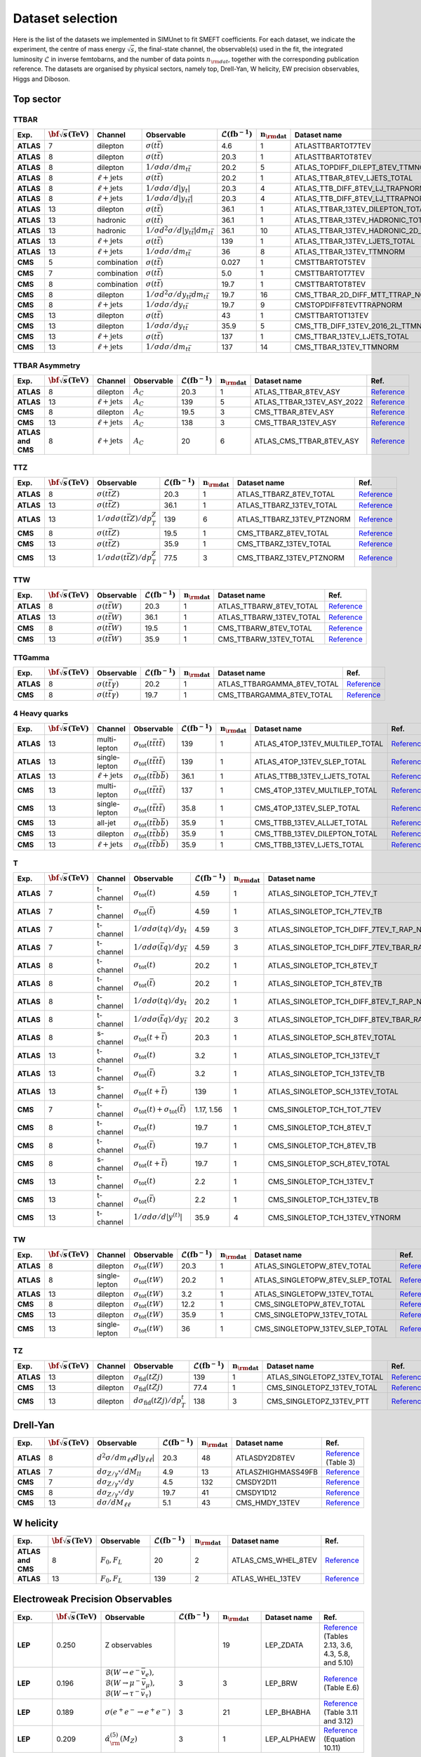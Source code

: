 .. _dataset:

**Dataset selection**
=====================

Here is the list of the datasets we implemented in SIMUnet to fit SMEFT coefficients. For each dataset, we indicate the experiment, the centre of mass energy :math:`\sqrt{s}`, the final-state channel, the observable(s) used in the fit, the integrated luminosity :math:`\mathcal{L}` in inverse femtobarns, and the number of data points :math:`n_{\rm dat}`, together with the corresponding publication reference. The datasets are organised by physical sectors, namely top, Drell-Yan, W helicity, EW precision observables, Higgs and Diboson.


================================
Top sector
================================

TTBAR
----------------------

.. list-table:: 
   :widths: 5 5 5 8 5 5 5 5
   :header-rows: 1

   * - **Exp.**
     - :math:`\bf{\sqrt{s}} \textbf{(TeV)}`
     - **Channel**
     - **Observable**
     - :math:`\mathcal{L} (\text{fb}^{-1})`
     - :math:`\mathbf{n_{\rm dat}}`
     - **Dataset name**
     - **Ref.**
   * - **ATLAS**
     - 7
     - dilepton
     - :math:`\sigma(t\bar{t})`
     - 4.6
     - 1
     - ATLASTTBARTOT7TEV
     - `Reference <https://arxiv.org/abs/1406.5375>`_
   * - **ATLAS**
     - 8
     - dilepton
     - :math:`\sigma(t\bar{t})`
     - 20.3
     - 1
     - ATLASTTBARTOT8TEV
     - `Reference <https://arxiv.org/abs/1406.5375>`_
   * - **ATLAS**
     - 8
     - dilepton
     - :math:`1/\sigma d\sigma/dm_{t\bar{t}}`
     - 20.2
     - 5
     - ATLAS_TOPDIFF_DILEPT_8TEV_TTMNORM
     - `Reference <https://arxiv.org/abs/1607.07281>`_
   * - **ATLAS**
     - 8
     - :math:`\ell \mathrm{+jets}`
     - :math:`\sigma(t\bar{t})`
     - 20.2
     - 1
     - ATLAS_TTBAR_8TEV_LJETS_TOTAL
     - `Reference <https://arxiv.org/abs/1712.06857>`_
   * - **ATLAS**
     - 8
     - :math:`\ell \mathrm{+jets}`
     - :math:`1/\sigma d\sigma/d|y_{t}|`
     - 20.3
     - 4
     - ATLAS_TTB_DIFF_8TEV_LJ_TRAPNORM
     - `Reference <https://arxiv.org/abs/1511.04716>`_
   * - **ATLAS**
     - 8
     - :math:`\ell \mathrm{+jets}`
     - :math:`1/\sigma d\sigma/d|y_{t\bar{t}}|`
     - 20.3
     - 4
     - ATLAS_TTB_DIFF_8TEV_LJ_TTRAPNORM
     - `Reference <https://arxiv.org/abs/1511.04716>`_
   * - **ATLAS**
     - 13
     - dilepton
     - :math:`\sigma(t\bar{t})`
     - 36.1
     - 1
     - ATLAS_TTBAR_13TEV_DILEPTON_TOTAL
     - `Reference <https://arxiv.org/abs/1910.08819>`_
   * - **ATLAS**
     - 13
     - hadronic
     - :math:`\sigma(t\bar{t})`
     - 36.1
     - 1
     - ATLAS_TTBAR_13TEV_HADRONIC_TOTAL
     - `Reference <https://arxiv.org/abs/2006.09274>`_
   * - **ATLAS**
     - 13
     - hadronic
     - :math:`1/\sigma d^2\sigma/d|y_{t\bar{t}}|dm_{t\bar{t}}`
     - 36.1
     - 10
     - ATLAS_TTBAR_13TEV_HADRONIC_2D_TTM_ABSYTTNORM
     - `Reference <https://arxiv.org/abs/2006.09274>`_
   * - **ATLAS**
     - 13
     - :math:`\ell \mathrm{+jets}`
     - :math:`\sigma(t\bar{t})`
     - 139
     - 1
     - ATLAS_TTBAR_13TEV_LJETS_TOTAL
     - `Reference <https://arxiv.org/abs/2006.13076>`_
   * - **ATLAS**
     - 13
     - :math:`\ell \mathrm{+jets}`
     - :math:`1/\sigma d\sigma/dm_{t\bar{t}}`
     - 36
     - 8
     - ATLAS_TTBAR_13TEV_TTMNORM
     - `Reference <https://arxiv.org/abs/1908.07305>`_
   * - **CMS**
     - 5
     - combination
     - :math:`\sigma(t\bar{t})`
     - 0.027
     - 1
     - CMSTTBARTOT5TEV
     - `Reference <https://arxiv.org/abs/1711.03143>`_
   * - **CMS**
     - 7
     - combination
     - :math:`\sigma(t\bar{t})`
     - 5.0
     - 1
     - CMSTTBARTOT7TEV
     - `Reference <https://arxiv.org/abs/1607.04972>`_
   * - **CMS**
     - 8
     - combination
     - :math:`\sigma(t\bar{t})`
     - 19.7
     - 1
     - CMSTTBARTOT8TEV
     - `Reference <https://arxiv.org/abs/1607.04972>`_
   * - **CMS**
     - 8
     - dilepton
     - :math:`1/\sigma d^2\sigma/dy_{t\bar{t}}dm_{t\bar{t}}`
     - 19.7
     - 16
     - CMS_TTBAR_2D_DIFF_MTT_TTRAP_NORM
     - `Reference <https://arxiv.org/abs/1703.01630>`_
   * - **CMS**
     - 8
     - :math:`\ell \mathrm{+jets}`
     - :math:`1/\sigma d\sigma/dy_{t\bar{t}}`
     - 19.7
     - 9
     - CMSTOPDIFF8TEVTTRAPNORM
     - `Reference <https://arxiv.org/abs/1703.01630>`_
   * - **CMS**
     - 13
     - dilepton
     - :math:`\sigma(t\bar{t})`
     - 43
     - 1
     - CMSTTBARTOT13TEV
     - `Reference <https://arxiv.org/abs/1510.05302>`_
   * - **CMS**
     - 13
     - dilepton
     - :math:`1/\sigma d\sigma/dy_{t\bar{t}}`
     - 35.9
     - 5
     - CMS_TTB_DIFF_13TEV_2016_2L_TTMNORM
     - `Reference <https://arxiv.org/abs/1811.06625>`_
   * - **CMS**
     - 13
     - :math:`\ell \mathrm{+jets}`
     - :math:`\sigma(t\bar{t})`
     - 137
     - 1
     - CMS_TTBAR_13TEV_LJETS_TOTAL
     - `Reference <https://arxiv.org/abs/2108.02803>`_
   * - **CMS**
     - 13
     - :math:`\ell \mathrm{+jets}`
     - :math:`1/\sigma  d\sigma/dm_{t\bar{t}}`
     - 137
     - 14
     - CMS_TTBAR_13TEV_TTMNORM
     - `Reference <https://arxiv.org/abs/2108.02803>`_

TTBAR Asymmetry
----------------------

.. list-table:: 
   :widths: 5 5 5 8 5 5 5 5
   :header-rows: 1

   * - **Exp.**
     - :math:`\bf{\sqrt{s}} \textbf{(TeV)}`
     - **Channel**
     - **Observable**
     - :math:`\mathcal{L} (\text{fb}^{-1})`
     - :math:`\mathbf{n_{\rm dat}}`
     - **Dataset name**
     - **Ref.**
   * - **ATLAS**
     - 8
     - dilepton
     - :math:`A_C`
     - 20.3
     - 1
     - ATLAS_TTBAR_8TEV_ASY
     - `Reference <https://arxiv.org/abs/1604.05538>`_
   * - **ATLAS**
     - 13
     - :math:`\ell \mathrm{+jets}`
     - :math:`A_C`
     - 139
     - 5
     - ATLAS_TTBAR_13TEV_ASY_2022
     - `Reference <https://arxiv.org/abs/2208.12095>`_
   * - **CMS**
     - 8
     - dilepton
     - :math:`A_C`
     - 19.5
     - 3
     - CMS_TTBAR_8TEV_ASY
     - `Reference <https://arxiv.org/abs/1603.06221>`_
   * - **CMS**
     - 13
     - :math:`\ell \mathrm{+jets}`
     - :math:`A_C`
     - 138
     - 3
     - CMS_TTBAR_13TEV_ASY
     - `Reference <https://cds.cern.ch/record/2809614>`_
   * - **ATLAS and CMS**
     - 8
     - :math:`\ell \mathrm{+jets}`
     - :math:`A_C`
     - 20
     - 6
     - ATLAS_CMS_TTBAR_8TEV_ASY
     - `Reference <https://arxiv.org/abs/1709.05327>`_

TTZ
----------------------

.. list-table:: 
   :widths: 5 5 8 5 5 5 5
   :header-rows: 1

   * - **Exp.**
     - :math:`\bf{\sqrt{s}} \textbf{(TeV)}`
     - **Observable**
     - :math:`\mathcal{L} (\text{fb}^{-1})`
     - :math:`\mathbf{n_{\rm dat}}`
     - **Dataset name**
     - **Ref.**
   * - **ATLAS**
     - 8
     - :math:`\sigma(t\bar{t}Z)`
     - 20.3
     - 1
     - ATLAS_TTBARZ_8TEV_TOTAL
     - `Reference <https://arxiv.org/abs/1509.05276>`_
   * - **ATLAS**
     - 13
     - :math:`\sigma(t\bar{t}Z)`
     - 36.1
     - 1
     - ATLAS_TTBARZ_13TEV_TOTAL
     - `Reference <https://arxiv.org/abs/1901.03584>`_
   * - **ATLAS**
     - 13
     - :math:`1/\sigma d\sigma(t\bar{t}Z)/dp_T^Z`
     - 139
     - 6
     - ATLAS_TTBARZ_13TEV_PTZNORM
     - `Reference <https://arxiv.org/abs/2103.12603>`_
   * - **CMS**
     - 8
     - :math:`\sigma(t\bar{t}Z)`
     - 19.5
     - 1
     - CMS_TTBARZ_8TEV_TOTAL
     - `Reference <https://arxiv.org/abs/1510.01131>`_
   * - **CMS**
     - 13
     - :math:`\sigma(t\bar{t}Z)`
     - 35.9
     - 1
     - CMS_TTBARZ_13TEV_TOTAL
     - `Reference <https://arxiv.org/abs/1711.02547>`_
   * - **CMS**
     - 13
     - :math:`1/\sigma d\sigma(t\bar{t}Z)/dp_T^Z`
     - 77.5
     - 3
     - CMS_TTBARZ_13TEV_PTZNORM
     - `Reference <https://arxiv.org/abs/1907.11270>`_

TTW
----------------------

.. list-table:: 
   :widths: 5 5 8 5 5 5 5
   :header-rows: 1

   * - **Exp.**
     - :math:`\bf{\sqrt{s}} \textbf{(TeV)}`
     - **Observable**
     - :math:`\mathcal{L} (\text{fb}^{-1})`
     - :math:`\mathbf{n_{\rm dat}}`
     - **Dataset name**
     - **Ref.**
   * - **ATLAS**
     - 8
     - :math:`\sigma(t\bar{t}W)`
     - 20.3
     - 1
     - ATLAS_TTBARW_8TEV_TOTAL
     - `Reference <https://arxiv.org/abs/1509.05276>`_
   * - **ATLAS**
     - 13
     - :math:`\sigma(t\bar{t}W)`
     - 36.1
     - 1
     - ATLAS_TTBARW_13TEV_TOTAL
     - `Reference <https://arxiv.org/abs/1901.03584>`_
   * - **CMS**
     - 8
     - :math:`\sigma(t\bar{t}W)`
     - 19.5
     - 1
     - CMS_TTBARW_8TEV_TOTAL
     - `Reference <https://arxiv.org/abs/1510.01131>`_
   * - **CMS**
     - 13
     - :math:`\sigma(t\bar{t}W)`
     - 35.9
     - 1
     - CMS_TTBARW_13TEV_TOTAL
     - `Reference <https://arxiv.org/abs/1711.02547>`_

TTGamma
----------------------

.. list-table:: 
   :widths: 5 5 8 5 5 5 5
   :header-rows: 1

   * - **Exp.**
     - :math:`\bf{\sqrt{s}} \textbf{(TeV)}`
     - **Observable**
     - :math:`\mathcal{L} (\text{fb}^{-1})`
     - :math:`\mathbf{n_{\rm dat}}`
     - **Dataset name**
     - **Ref.**
   * - **ATLAS**
     - 8
     - :math:`\sigma(t\bar{t}\gamma)`
     - 20.2
     - 1
     - ATLAS_TTBARGAMMA_8TEV_TOTAL
     - `Reference <https://arxiv.org/abs/1706.03046>`_
   * - **CMS**
     - 8
     - :math:`\sigma(t\bar{t}\gamma)`
     - 19.7
     - 1
     - CMS_TTBARGAMMA_8TEV_TOTAL
     - `Reference <https://arxiv.org/abs/1706.08128>`_

4 Heavy quarks
----------------------

.. list-table:: 
   :widths: 5 5 5 8 5 5 5 5
   :header-rows: 1

   * - **Exp.**
     - :math:`\bf{\sqrt{s}} \textbf{(TeV)}`
     - **Channel**
     - **Observable**
     - :math:`\mathcal{L} (\text{fb}^{-1})`
     - :math:`\mathbf{n_{\rm dat}}`
     - **Dataset name**
     - **Ref.**
   * - **ATLAS**
     - 13
     - multi-lepton
     - :math:`\sigma_{\text{tot}}(t\bar{t}t\bar{t})`
     - 139
     - 1
     - ATLAS_4TOP_13TEV_MULTILEP_TOTAL
     - `Reference <https://arxiv.org/abs/2007.14858>`_
   * - **ATLAS**
     - 13
     - single-lepton
     - :math:`\sigma_{\text{tot}}(t\bar{t}t\bar{t})`
     - 139
     - 1
     - ATLAS_4TOP_13TEV_SLEP_TOTAL
     - `Reference <https://arxiv.org/abs/2106.11683>`_
   * - **ATLAS**
     - 13
     - :math:`\ell \mathrm{+jets}`
     - :math:`\sigma_{\text{tot}}(t\bar{t}b\bar{b})`
     - 36.1
     - 1
     - ATLAS_TTBB_13TEV_LJETS_TOTAL
     - `Reference <https://arxiv.org/abs/1811.12113>`_
   * - **CMS**
     - 13
     - multi-lepton
     - :math:`\sigma_{\text{tot}}(t\bar{t}t\bar{t})`
     - 137
     - 1
     - CMS_4TOP_13TEV_MULTILEP_TOTAL
     - `Reference <https://arxiv.org/abs/1908.06463>`_
   * - **CMS**
     - 13
     - single-lepton
     - :math:`\sigma_{\text{tot}}(t\bar{t}t\bar{t})`
     - 35.8
     - 1
     - CMS_4TOP_13TEV_SLEP_TOTAL
     - `Reference <https://arxiv.org/abs/1906.02805>`_
   * - **CMS**
     - 13
     - all-jet
     - :math:`\sigma_{\text{tot}}(t\bar{t}b\bar{b})`
     - 35.9
     - 1
     - CMS_TTBB_13TEV_ALLJET_TOTAL
     - `Reference <https://arxiv.org/abs/1909.05306>`_
   * - **CMS**
     - 13
     - dilepton
     - :math:`\sigma_{\text{tot}}(t\bar{t}b\bar{b})`
     - 35.9
     - 1
     - CMS_TTBB_13TEV_DILEPTON_TOTAL
     - `Reference <https://arxiv.org/abs/2003.06467>`_
   * - **CMS**
     - 13
     - :math:`\ell \mathrm{+jets}`
     - :math:`\sigma_{\text{tot}}(t\bar{t}b\bar{b})`
     - 35.9
     - 1
     - CMS_TTBB_13TEV_LJETS_TOTAL
     - `Reference <https://arxiv.org/abs/2003.06467>`_


T
----------------------

.. list-table:: 
   :widths: 5 5 8 8 5 5 5 5
   :header-rows: 1

   * - **Exp.**
     - :math:`\bf{\sqrt{s}} \textbf{(TeV)}`
     - **Channel**
     - **Observable**
     - :math:`\mathcal{L} (\text{fb}^{-1})`
     - :math:`\mathbf{n_{\rm dat}}`
     - **Dataset name**
     - **Ref.**
   * - **ATLAS**
     - 7
     - t-channel
     - :math:`\sigma_\text{tot}(t)`
     - 4.59
     - 1
     - ATLAS_SINGLETOP_TCH_7TEV_T
     - `Reference <https://arxiv.org/abs/1406.7844>`_
   * - **ATLAS**
     - 7
     - t-channel
     - :math:`\sigma_\text{tot}(\bar{t})`
     - 4.59
     - 1
     - ATLAS_SINGLETOP_TCH_7TEV_TB
     - `Reference <https://arxiv.org/abs/1406.7844>`_
   * - **ATLAS**
     - 7
     - t-channel
     - :math:`1/\sigma d\sigma(tq)/dy_t`
     - 4.59
     - 3
     - ATLAS_SINGLETOP_TCH_DIFF_7TEV_T_RAP_NORM
     - `Reference <https://arxiv.org/abs/1406.7844>`_
   * - **ATLAS**
     - 7
     - t-channel
     - :math:`1/\sigma d\sigma(\bar{t}q)/dy_{\bar{t}}`
     - 4.59
     - 3
     - ATLAS_SINGLETOP_TCH_DIFF_7TEV_TBAR_RAP_NORM
     - `Reference <https://arxiv.org/abs/1406.7844>`_
   * - **ATLAS**
     - 8
     - t-channel
     - :math:`\sigma_\text{tot}(t)`
     - 20.2
     - 1
     - ATLAS_SINGLETOP_TCH_8TEV_T
     - `Reference <https://arxiv.org/abs/1702.02859>`_
   * - **ATLAS**
     - 8
     - t-channel
     - :math:`\sigma_{\text{tot}}(\bar{t})`
     - 20.2
     - 1
     - ATLAS_SINGLETOP_TCH_8TEV_TB
     - `Reference <https://arxiv.org/abs/1702.02859>`_
   * - **ATLAS**
     - 8
     - t-channel
     - :math:`1/\sigma d\sigma(tq)/dy_t`
     - 20.2
     - 1
     - ATLAS_SINGLETOP_TCH_DIFF_8TEV_T_RAP_NORM
     - `Reference <https://arxiv.org/abs/1702.02859>`_
   * - **ATLAS**
     - 8
     - t-channel
     - :math:`1/\sigma d\sigma(\bar{t}q)/dy_{\bar{t}}`
     - 20.2
     - 3
     - ATLAS_SINGLETOP_TCH_DIFF_8TEV_TBAR_RAP_NORM
     - `Reference <https://arxiv.org/abs/1702.02859>`_
   * - **ATLAS**
     - 8
     - s-channel
     - :math:`\sigma_{\text{tot}}(t + \bar{t})`
     - 20.3
     - 1
     - ATLAS_SINGLETOP_SCH_8TEV_TOTAL
     - `Reference <https://arxiv.org/abs/1511.05980>`_
   * - **ATLAS**
     - 13
     - t-channel
     - :math:`\sigma_\text{tot}(t)`
     - 3.2
     - 1
     - ATLAS_SINGLETOP_TCH_13TEV_T
     - `Reference <https://arxiv.org/abs/1609.03920>`_
   * - **ATLAS**
     - 13
     - t-channel
     - :math:`\sigma_{\text{tot}}(\bar{t})`
     - 3.2
     - 1
     - ATLAS_SINGLETOP_TCH_13TEV_TB
     - `Reference <https://arxiv.org/abs/1609.03920>`_
   * - **ATLAS**
     - 13
     - s-channel
     - :math:`\sigma_\text{tot}(t+\bar{t})`
     - 139
     - 1
     - ATLAS_SINGLETOP_SCH_13TEV_TOTAL
     - `Reference <https://arxiv.org/abs/2209.08990>`_
   * - **CMS**
     - 7
     - t-channel
     - :math:`\sigma_\text{tot}(t) + \sigma_{\text{tot}}(\bar{t})`
     - 1.17, 1.56
     - 1
     - CMS_SINGLETOP_TCH_TOT_7TEV
     - `Reference <https://arxiv.org/abs/1209.4533>`_
   * - **CMS**
     - 8
     - t-channel
     - :math:`\sigma_\text{tot}(t)`
     - 19.7
     - 1
     - CMS_SINGLETOP_TCH_8TEV_T
     - `Reference <https://arxiv.org/abs/1403.7366>`_
   * - **CMS**
     - 8
     - t-channel
     - :math:`\sigma_{\text{tot}}(\bar{t})`
     - 19.7
     - 1
     - CMS_SINGLETOP_TCH_8TEV_TB
     - `Reference <https://arxiv.org/abs/1403.7366>`_
   * - **CMS**
     - 8
     - s-channel
     - :math:`\sigma_\text{tot}(t+\bar{t})`
     - 19.7
     - 1
     - CMS_SINGLETOP_SCH_8TEV_TOTAL
     - `Reference <https://arxiv.org/abs/1603.02555>`_
   * - **CMS**
     - 13
     - t-channel
     - :math:`\sigma_\text{tot}(t)`
     - 2.2
     - 1
     - CMS_SINGLETOP_TCH_13TEV_T
     - `Reference <https://arxiv.org/abs/1610.00678>`_
   * - **CMS**
     - 13
     - t-channel
     - :math:`\sigma_{\text{tot}}(\bar{t})`
     - 2.2
     - 1
     - CMS_SINGLETOP_TCH_13TEV_TB
     - `Reference <https://arxiv.org/abs/1610.00678>`_
   * - **CMS**
     - 13
     - t-channel
     - :math:`1/\sigma d\sigma/d|y^{(t)}|`
     - 35.9
     - 4
     - CMS_SINGLETOP_TCH_13TEV_YTNORM
     - `Reference <https://arxiv.org/abs/1907.08330>`_

TW
----------------------

.. list-table:: 
   :widths: 5 5 5 8 5 5 5 5
   :header-rows: 1

   * - **Exp.**
     - :math:`\bf{\sqrt{s}} \textbf{(TeV)}`
     - **Channel**
     - **Observable**
     - :math:`\mathcal{L} (\text{fb}^{-1})`
     - :math:`\mathbf{n_{\rm dat}}`
     - **Dataset name**
     - **Ref.**
   * - **ATLAS**
     - 8
     - dilepton
     - :math:`\sigma_{\text{tot}}(tW)`
     - 20.3
     - 1
     - ATLAS_SINGLETOPW_8TEV_TOTAL
     - `Reference <https://arxiv.org/abs/1510.03752>`_
   * - **ATLAS**
     - 8
     - single-lepton
     - :math:`\sigma_{\text{tot}}(tW)`
     - 20.2
     - 1
     - ATLAS_SINGLETOPW_8TEV_SLEP_TOTAL
     - `Reference <https://arxiv.org/abs/2007.01554>`_
   * - **ATLAS**
     - 13
     - dilepton
     - :math:`\sigma_{\text{tot}}(tW)`
     - 3.2
     - 1
     - ATLAS_SINGLETOPW_13TEV_TOTAL
     - `Reference <https://arxiv.org/abs/1612.07231>`_
   * - **CMS**
     - 8
     - dilepton
     - :math:`\sigma_{\text{tot}}(tW)`
     - 12.2
     - 1
     - CMS_SINGLETOPW_8TEV_TOTAL
     - `Reference <https://arxiv.org/abs/1401.2942>`_
   * - **CMS**
     - 13
     - dilepton
     - :math:`\sigma_{\text{tot}}(tW)`
     - 35.9
     - 1
     - CMS_SINGLETOPW_13TEV_TOTAL
     - `Reference <https://arxiv.org/abs/1805.07399>`_
   * - **CMS**
     - 13
     - single-lepton
     - :math:`\sigma_{\text{tot}}(tW)`
     - 36
     - 1
     - CMS_SINGLETOPW_13TEV_SLEP_TOTAL
     - `Reference <https://arxiv.org/abs/2109.01706>`_

TZ
----------------------

.. list-table:: 
   :widths: 5 5 5 8 5 5 5 5
   :header-rows: 1

   * - **Exp.**
     - :math:`\bf{\sqrt{s}} \textbf{(TeV)}`
     - **Channel**
     - **Observable**
     - :math:`\mathcal{L} (\text{fb}^{-1})`
     - :math:`\mathbf{n_{\rm dat}}`
     - **Dataset name**
     - **Ref.**
   * - **ATLAS**
     - 13
     - dilepton
     - :math:`\sigma_{\text{fid}}(tZj)`
     - 139
     - 1
     - ATLAS_SINGLETOPZ_13TEV_TOTAL
     - `Reference <https://arxiv.org/abs/2002.07546>`_
   * - **CMS**
     - 13
     - dilepton
     - :math:`\sigma_{\text{fid}}(tZj)`
     - 77.4
     - 1
     - CMS_SINGLETOPZ_13TEV_TOTAL
     - `Reference <https://arxiv.org/abs/1812.05900>`_
   * - **CMS**
     - 13
     - dilepton
     - :math:`d\sigma_{\text{fid}}(tZj)/dp_T^t`
     - 138
     - 3
     - CMS_SINGLETOPZ_13TEV_PTT
     - `Reference <https://arxiv.org/abs/2111.02860>`_

================================
Drell-Yan
================================

.. list-table:: 
   :widths: 5 5 8 5 5 5 5
   :header-rows: 1

   * - **Exp.**
     - :math:`\bf{\sqrt{s}} \textbf{(TeV)}`
     - **Observable**
     - :math:`\mathcal{L} (\text{fb}^{-1})`
     - :math:`\mathbf{n_{\rm dat}}`
     - **Dataset name**
     - **Ref.**
   * - **ATLAS**
     - 8
     - :math:`d^2\sigma/dm_{\ell\ell}d|y_{\ell\ell}|`
     - 20.3
     - 48
     - ATLASDY2D8TEV
     - `Reference <https://arxiv.org/abs/1606.01736>`_ (Table 3)
   * - **ATLAS**
     - 7
     - :math:`d\sigma_{Z/\gamma^{*}}/dM_{ll}`
     - 4.9
     - 13
     - ATLASZHIGHMASS49FB
     - `Reference <https://arxiv.org/abs/1305.4192>`_
   * - **CMS**
     - 7
     - :math:`d\sigma_{Z/\gamma^{*}}/dy`
     - 4.5
     - 132
     - CMSDY2D11
     - `Reference <https://arxiv.org/abs/1310.7291>`_
   * - **CMS**
     - 8
     - :math:`d\sigma_{Z/\gamma^{*}}/dy`
     - 19.7
     - 41
     - CMSDY1D12
     - `Reference <https://arxiv.org/abs/1412.1115>`_
   * - **CMS**
     - 13
     - :math:`d\sigma/dM_{\ell\ell}`
     - 5.1
     - 43
     - CMS_HMDY_13TEV
     - `Reference <https://arxiv.org/abs/1812.10529v2>`_

================================
W helicity
================================

.. list-table:: 
   :widths: 5 5 8 5 5 5 5
   :header-rows: 1

   * - **Exp.**
     - :math:`\bf{\sqrt{s}} \textbf{(TeV)}`
     - **Observable**
     - :math:`\mathcal{L} (\text{fb}^{-1})`
     - :math:`\mathbf{n_{\rm dat}}`
     - **Dataset name**
     - **Ref.**
   * - **ATLAS and CMS**
     - 8
     - :math:`F_0, F_L`
     - 20
     - 2
     - ATLAS_CMS_WHEL_8TEV
     - `Reference <https://arxiv.org/abs/2005.03799>`_
   * - **ATLAS**
     - 13
     - :math:`F_0, F_L`
     - 139
     - 2
     - ATLAS_WHEL_13TEV
     - `Reference <https://arxiv.org/abs/2209.14903>`_


=================================
Electroweak Precision Observables
=================================

.. list-table:: 
   :widths: 5 5 8 5 5 5 5
   :header-rows: 1

   * - **Exp.**
     - :math:`\bf{\sqrt{s}} \textbf{(TeV)}`
     - **Observable**
     - :math:`\mathcal{L} (\text{fb}^{-1})`
     - :math:`\mathbf{n_{\rm dat}}`
     - **Dataset name**
     - **Ref.**
   * - **LEP**
     - 0.250
     - Z observables
     - 
     - 19
     - LEP_ZDATA
     - `Reference <https://arxiv.org/abs/hep-ex/0509008>`_ (Tables 2.13, 3.6, 4.3, 5.8, and 5.10)
   * - **LEP**
     - 0.196
     - :math:`\mathcal{B}(W \rightarrow e^{-} \bar{v}_e),` :math:`\mathcal{B}(W \rightarrow \mu^{-} \bar{v}_{\mu}),` :math:`\mathcal{B}(W \rightarrow \tau^{-} \bar{v}_{\tau})`
     - 3
     - 3
     - LEP_BRW
     - `Reference <https://arxiv.org/abs/1302.3415>`_ (Table E.6)
   * - **LEP**
     - 0.189
     - :math:`\sigma(e^+ e^- \rightarrow e^+ e^-)`
     - 3
     - 21
     - LEP_BHABHA
     - `Reference <https://arxiv.org/abs/1302.3415>`_ (Table 3.11 and 3.12)
   * - **LEP**
     - 0.209
     - :math:`\hat{\alpha}^{(5)}_{\rm}(M_Z)`
     - 3
     - 1
     - LEP_ALPHAEW
     - `Reference <https://pdg.lbl.gov/2023/web/viewer.html?file=../reviews/rpp2022-rev-standard-model.pdf>`_ (Equation 10.11)


================================
Higgs
================================
.. list-table:: 
   :widths: 5 5 8 5 5 5 5
   :header-rows: 1

   * - **Exp.**
     - :math:`\bf{\sqrt{s}} \textbf{(TeV)}`
     - **Observable**
     - :math:`\mathcal{L} (\text{fb}^{-1})`
     - :math:`\mathbf{n_{\rm dat}}`
     - **Dataset name**
     - **Ref.**
   * - **ATLAS and CMS**
     - 7 and 8
     - :math:`\mu_{H \rightarrow \mu^+ \mu^-}`
     - 5 and 20
     - 22
     - ATLAS_CMS_SSinc_RunI
     - `Reference <https://arxiv.org/abs/1606.02266>`_ (Table 13)
   * - **CMS**
     - 13
     - :math:`\mu_{H}`
     - 35.9
     - 24
     - CMS_SSINC_RUNII
     - `Reference <https://arxiv.org/abs/1809.10733>`_
   * - **ATLAS**
     - 13
     - :math:`\mu_{H}`
     - 80
     - 25
     - ATLAS_STXS_RUNII
     - `Reference <https://arxiv.org/abs/1909.02845>`_
   * - **ATLAS**
     - 13
     - :math:`\mu_{H \rightarrow Z \gamma}`
     - 139
     - 1
     - ATLAS_SSINC_RUNII_ZGAM
     - `Reference <https://arxiv.org/abs/2005.05382>`_
   * - **ATLAS**
     - 13
     - :math:`\mu_{H \rightarrow \mu^+ \mu^-}`
     - 139
     - 1
     - ATLAS_SSINC_RUNII_MUMU
     - `Reference <https://arxiv.org/abs/2007.07830>`_

================================
Diboson
================================


.. list-table:: 
   :widths: 5 5 8 5 5 5 9
   :header-rows: 1

   * - **Exp.**
     - :math:`\bf{\sqrt{s}} \textbf{(TeV)}`
     - **Observable**
     - :math:`\mathcal{L} (\text{fb}^{-1})`
     - :math:`\mathbf{n_{\rm dat}}`
     - **Dataset name**
     - **Ref.**
   * - **LEP**
     - 0.182
     - :math:`d \sigma _{WW} / d cos(\theta _W)`
     - 0.164
     - 10
     - LEP_EEWW_182GEV
     - `Reference <https://arxiv.org/abs/1302.3415>`_ (Table 5.6, line 1)
   * - **LEP**
     - 0.189
     - :math:`d \sigma _{WW} / d cos(\theta _W)`
     - 0.588
     - 10
     - LEP_EEWW_189GEV
     - `Reference <https://arxiv.org/abs/1302.3415>`_ (Table 5.6, line 2)
   * - **LEP**
     - 0.198
     - :math:`d \sigma _{WW} / d cos(\theta _W)`
     - 0.605
     - 10
     - LEP_EEWW_198GEV
     - `Reference <https://arxiv.org/abs/1302.3415>`_ (Table 5.6, line 3)
   * - **LEP**
     - 0.206
     - :math:`d \sigma _{WW} / d cos(\theta _W)`
     - 0.631
     - 10
     - LEP_EEWW_206GEV
     - `Reference <https://arxiv.org/abs/1302.3415>`_ (Table 5.6, line 4)
   * - **ATLAS**
     - 13
     - :math:`d \sigma _{W^+W^-}/d m_{e \mu}`
     - 36.1
     - 13
     - ATLAS_WW_13TeV_2016_MEMU
     - `Reference <https://arxiv.org/abs/1905.04242>`_ (Figure 7.b), `HEPdata <https://www.hepdata.net/record/ins1734263>`_ (Table 42)
   * - **ATLAS**
     - 13
     - :math:`d \sigma _{WZ} / d m_{T}`
     - 36.1
     - 6
     - ATLAS_WZ_13TeV_2016_MTWZ
     - `Reference <https://arxiv.org/abs/1902.05759>`_ (Figure 4), `HEPdata <https://www.hepdata.net/record/ins1720438>`_ (Table 12)
   * - **ATLAS**
     - 13
     - :math:`d \sigma(Zjj)/d \Delta \phi_{jj}`
     - 139
     - 12
     - ATLAS_Zjj_13TeV_2016
     - `Reference <https://arxiv.org/abs/2006.15458>`_ (Table 8)
   * - **CMS**
     - 13
     - :math:`d \sigma _{WZ} / d p_{T}`
     - 35.9
     - 11
     - CMS_WZ_13TeV_2016_PTZ
     - `Reference <https://arxiv.org/abs/1901.03428>`_
